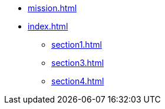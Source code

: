 * xref:mission.adoc[]
* xref:index.adoc[]
** xref:section1.adoc[]
//** xref:section2.adoc[]
** xref:section3.adoc[]
** xref:section4.adoc[]
